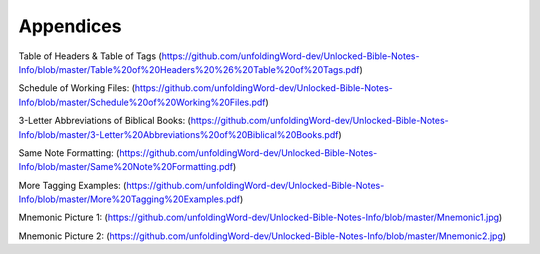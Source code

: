 Appendices
==========


Table of Headers & Table of Tags (https://github.com/unfoldingWord-dev/Unlocked-Bible-Notes-Info/blob/master/Table%20of%20Headers%20%26%20Table%20of%20Tags.pdf)

Schedule of Working Files: (https://github.com/unfoldingWord-dev/Unlocked-Bible-Notes-Info/blob/master/Schedule%20of%20Working%20Files.pdf)

3-Letter Abbreviations of Biblical Books: (https://github.com/unfoldingWord-dev/Unlocked-Bible-Notes-Info/blob/master/3-Letter%20Abbreviations%20of%20Biblical%20Books.pdf)

Same Note Formatting: (https://github.com/unfoldingWord-dev/Unlocked-Bible-Notes-Info/blob/master/Same%20Note%20Formatting.pdf)

More Tagging Examples: (https://github.com/unfoldingWord-dev/Unlocked-Bible-Notes-Info/blob/master/More%20Tagging%20Examples.pdf)

Mnemonic Picture 1: (https://github.com/unfoldingWord-dev/Unlocked-Bible-Notes-Info/blob/master/Mnemonic1.jpg)

Mnemonic Picture 2: (https://github.com/unfoldingWord-dev/Unlocked-Bible-Notes-Info/blob/master/Mnemonic2.jpg)
